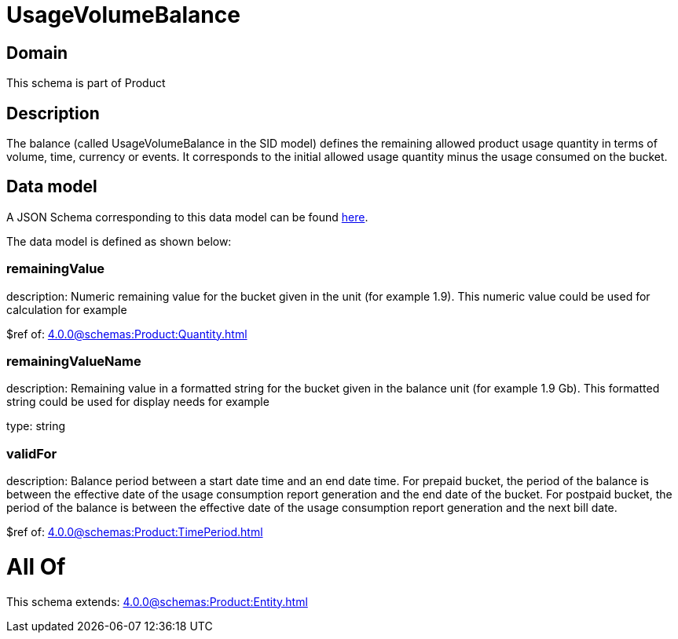 = UsageVolumeBalance

[#domain]
== Domain

This schema is part of Product

[#description]
== Description

The balance (called UsageVolumeBalance in the SID model) defines the remaining allowed product usage quantity in terms of volume, time, currency or events. It corresponds to the initial allowed usage quantity minus the usage consumed on the bucket.


[#data_model]
== Data model

A JSON Schema corresponding to this data model can be found https://tmforum.org[here].

The data model is defined as shown below:


=== remainingValue
description: Numeric remaining value for the bucket given in the unit (for example 1.9). This numeric value could be used for calculation for example

$ref of: xref:4.0.0@schemas:Product:Quantity.adoc[]


=== remainingValueName
description: Remaining value in a formatted string for the bucket given in the balance unit (for example 1.9 Gb). This formatted string could be used for display needs for example

type: string


=== validFor
description: Balance period between a start date time and an end date time. For prepaid bucket, the period of the balance is between the  effective date of the usage consumption report generation and the end date of the bucket. For postpaid bucket, the period of the balance is between the effective date of the usage consumption report generation and the next bill date.

$ref of: xref:4.0.0@schemas:Product:TimePeriod.adoc[]


= All Of 
This schema extends: xref:4.0.0@schemas:Product:Entity.adoc[]
